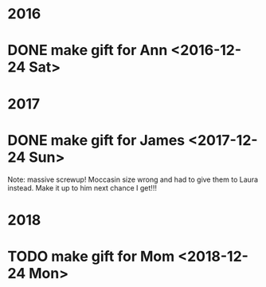 * 2016
* DONE make gift for Ann <2016-12-24 Sat>

* 2017
* DONE make gift for James <2017-12-24 Sun>
  Note: massive screwup! Moccasin size wrong and had to give them
  to Laura instead. Make it up to him next chance I get!!!

* 2018
* TODO make gift for Mom <2018-12-24 Mon>
